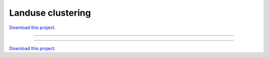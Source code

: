 .. _landsat_clustering_gallery_landuse_clustering:

Landuse clustering
__________________

`Download this project. </assets/landsat_clustering.zip>`_

-------

.. notebook:: None ../../landsat_clustering/landuse_clustering.ipynb

-------

`Download this project. </assets/landsat_clustering.zip>`_